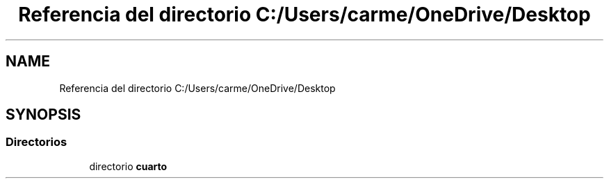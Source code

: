.TH "Referencia del directorio C:/Users/carme/OneDrive/Desktop" 3 "guia1_ej2" \" -*- nroff -*-
.ad l
.nh
.SH NAME
Referencia del directorio C:/Users/carme/OneDrive/Desktop
.SH SYNOPSIS
.br
.PP
.SS "Directorios"

.in +1c
.ti -1c
.RI "directorio \fBcuarto\fP"
.br
.in -1c

